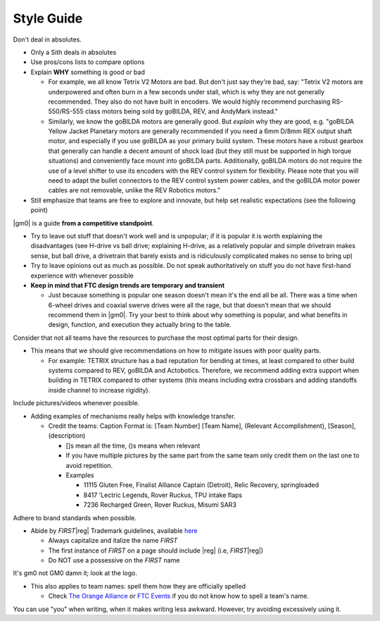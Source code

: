 Style Guide
===========

Don't deal in absolutes.

- Only a Sith deals in absolutes
- Use pros/cons lists to compare options
- Explain **WHY** something is good or bad

  - For example, we all know Tetrix V2 Motors are bad. But don't just say they're bad, say: "Tetrix V2 motors are underpowered and often burn in a few seconds under stall, which is why they are not generally recommended. They also do not have built in encoders. We would highly recommend purchasing RS-550/RS-555 class motors being sold by goBILDA, REV, and AndyMark instead."
  - Similarly, we know the goBILDA motors are generally good. But *explain* why they are good, e.g. "goBILDA Yellow Jacket Planetary motors are generally recommended if you need a 6mm D/8mm REX output shaft motor, and especially if you use goBILDA as your primary build system. These motors have a robust gearbox that generally can handle a decent amount of shock load (but they still must be supported in high torque situations) and conveniently face mount into goBILDA parts. Additionally, goBILDA motors do not require the use of a level shifter to use its encoders with the REV control system for flexibility. Please note that you will need to adapt the bullet connectors to the REV control system power cables, and the goBILDA motor power cables are not removable, unlike the REV Robotics motors."
- Still emphasize that teams are free to explore and innovate, but help set realistic expectations (see the following point)

|gm0| is a guide **from a competitive standpoint**.

- Try to leave out stuff that doesn't work well and is unpopular; if it is popular it is worth explaining the disadvantages (see H-drive vs ball drive; explaining H-drive, as a relatively popular and simple drivetrain makes sense, but ball drive, a drivetrain that barely exists and is ridiculously complicated makes no sense to bring up)
- Try to leave opinions out as much as possible. Do not speak authoritatively on stuff you do not have first-hand experience with whenever possible
- **Keep in mind that FTC design trends are temporary and transient**

  - Just because something is popular one season doesn't mean it's the end all be all. There was a time when 6-wheel drives and coaxial swerve drives were all the rage, but that doesn't mean that we should recommend them in |gm0|. Try your best to think about why something is popular, and what benefits in design, function, and execution they actually bring to the table.

Consider that not all teams have the resources to purchase the most optimal parts for their design.

- This means that we should give recommendations on how to mitigate issues with poor quality parts.

  - For example: TETRIX structure has a bad reputation for bending at times, at least compared to other build systems compared to REV, goBILDA and Actobotics. Therefore, we recommend adding extra support when building in TETRIX compared to other systems (this means including extra crossbars and adding standoffs inside channel to increase rigidity).

Include pictures/videos whenever possible.

- Adding examples of mechanisms really helps with knowledge transfer.

  - Credit the teams: Caption Format is: [Team Number] [Team Name], (Relevant Accomplishment), [Season], (description)

    - []s mean all the time, ()s means when relevant
    - If you have multiple pictures by the same part from the same team only credit them on the last one to avoid repetition.
    - Examples

      - 11115 Gluten Free, Finalist Alliance Captain (Detroit), Relic Recovery, springloaded
      - 8417 'Lectric Legends, Rover Ruckus, TPU intake flaps
      - 7236 Recharged Green, Rover Ruckus, Misumi SAR3

Adhere to brand standards when possible.

- Abide by *FIRST*\ |reg| Trademark guidelines, available `here <https://www.firstinspires.org/sites/default/files/uploads/resource_library/UseofUSFIRSTandLEGOGroupTrademarksandCopyrightedMaterials.pdf>`_

  - Always capitalize and italize the name *FIRST*
  - The first instance of *FIRST* on a page should include \ |reg| (i.e, *FIRST*\ |reg|)
  - Do NOT use a possessive on the *FIRST* name

It's gm0 not GM0 damn it; look at the logo.

- This also applies to team names: spell them how they are officially spelled

  - Check `The Orange Alliance <https://theorangealliance.org/>`_ or `FTC Events <https://ftc-events.firstinspires.org/>`_ if you do not know how to spell a team's name.

You can use "you" when writing, when it makes writing less awkward. However, try avoiding excessively using it.
